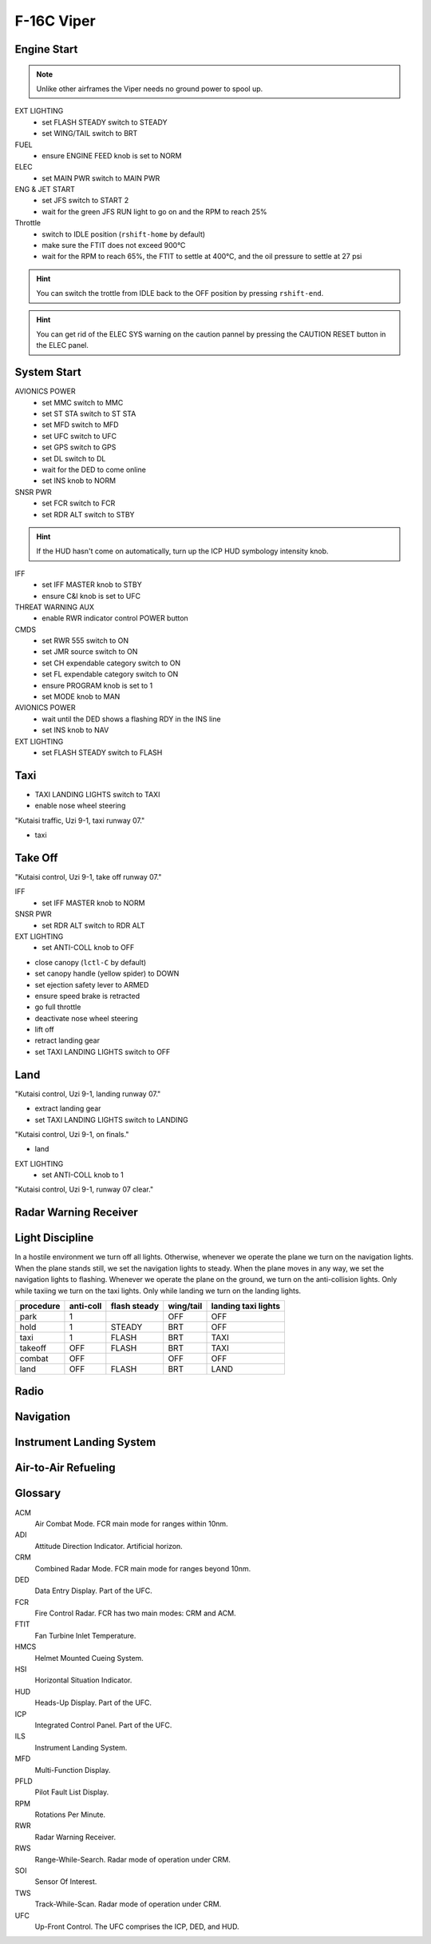 F-16C Viper
===========

Engine Start
------------

.. NOTE::
   Unlike other airframes the Viper needs no ground power to spool up.

EXT LIGHTING
  - set FLASH STEADY switch to STEADY
  - set WING/TAIL switch to BRT
   
FUEL
  - ensure ENGINE FEED knob is set to NORM

ELEC
  - set MAIN PWR switch to MAIN PWR
  
ENG & JET START
  - set JFS switch to START 2
  - wait for the green JFS RUN light to go on and the RPM to reach 25%

Throttle
  - switch to IDLE position (``rshift-home`` by default)
  - make sure the FTIT does not exceed 900°C
  - wait for the RPM to reach 65%, the FTIT to settle at 400°C, and the oil pressure to settle at 27 psi

.. HINT::
   You can switch the trottle from IDLE back to the OFF position by pressing ``rshift-end``.

.. HINT::
   You can get rid of the ELEC SYS warning on the caution pannel by pressing the CAUTION RESET button in the ELEC panel.


System Start
------------

AVIONICS POWER
  - set MMC switch to MMC
  - set ST STA switch to ST STA
  - set MFD switch to MFD
  - set UFC switch to UFC
  - set GPS switch to GPS
  - set DL switch to DL
  - wait for the DED to come online
  - set INS knob to NORM

SNSR PWR
  - set FCR switch to FCR
  - set RDR ALT switch to STBY

.. HINT::
   If the HUD hasn't come on automatically, turn up the ICP HUD symbology intensity knob.

IFF
  - set IFF MASTER knob to STBY
  - ensure C&I knob is set to UFC

THREAT WARNING AUX
  - enable RWR indicator control POWER button

CMDS
  - set RWR 555 switch to ON
  - set JMR source switch to ON
  - set CH expendable category switch to ON
  - set FL expendable category switch to ON
  - ensure PROGRAM knob is set to 1
  - set MODE knob to MAN

AVIONICS POWER
  - wait until the DED shows a flashing RDY in the INS line
  - set INS knob to NAV

EXT LIGHTING
  - set FLASH STEADY switch to FLASH


Taxi
----

- TAXI LANDING LIGHTS switch to TAXI
- enable nose wheel steering

"Kutaisi traffic, Uzi 9-1, taxi runway 07."

- taxi

Take Off
--------

"Kutaisi control, Uzi 9-1, take off runway 07."

IFF
  - set IFF MASTER knob to NORM

SNSR PWR
  - set RDR ALT switch to RDR ALT

EXT LIGHTING
  - set ANTI-COLL knob to OFF

- close canopy (``lctl-C`` by default)
- set canopy handle (yellow spider) to DOWN
- set ejection safety lever to ARMED

- ensure speed brake is retracted
- go full throttle
- deactivate nose wheel steering
- lift off
- retract landing gear
- set TAXI LANDING LIGHTS switch to OFF

Land
----

"Kutaisi control, Uzi 9-1, landing runway 07."

- extract landing gear
- set TAXI LANDING LIGHTS switch to LANDING

"Kutaisi control, Uzi 9-1, on finals."

- land

EXT LIGHTING
  - set ANTI-COLL knob to 1

"Kutaisi control, Uzi 9-1, runway 07 clear."


Radar Warning Receiver
----------------------

Light Discipline
----------------
In a hostile environment we turn off all lights. Otherwise, whenever we operate the plane we turn on the navigation lights. When the plane stands still, we set the navigation lights to steady. When the plane moves in any way, we set the navigation lights to flashing. Whenever we operate the plane on the ground, we turn on the anti-collision lights. Only while taxiing we turn on the taxi lights. Only while landing we turn on the landing lights.

========= ========= ============ ========= ===================
procedure anti-coll flash steady wing/tail landing taxi lights
========= ========= ============ ========= ===================
park      1                      OFF       OFF
hold      1         STEADY       BRT       OFF
taxi      1         FLASH        BRT       TAXI
takeoff   OFF       FLASH        BRT       TAXI
combat    OFF                    OFF       OFF
land      OFF       FLASH        BRT       LAND
========= ========= ============ ========= ===================

.. image:: img/light_discipline.png
   :width: 602
   :height: 801
   :alt: light discipline state graph


Radio
-----

Navigation
----------

Instrument Landing System
-------------------------

Air-to-Air Refueling
--------------------

Glossary
--------

ACM
  Air Combat Mode. FCR main mode for ranges within 10nm.

ADI
  Attitude Direction Indicator. Artificial horizon.

CRM
  Combined Radar Mode. FCR main mode for ranges beyond 10nm.

DED
  Data Entry Display. Part of the UFC.

FCR
  Fire Control Radar. FCR has two main modes: CRM and ACM.

FTIT
  Fan Turbine Inlet Temperature.

HMCS
  Helmet Mounted Cueing System.

HSI
  Horizontal Situation Indicator.

HUD
  Heads-Up Display. Part of the UFC.

ICP
  Integrated Control Panel. Part of the UFC.

ILS
  Instrument Landing System.

MFD
  Multi-Function Display.

PFLD
  Pilot Fault List Display.

RPM
  Rotations Per Minute.

RWR
  Radar Warning Receiver.

RWS
  Range-While-Search. Radar mode of operation under CRM.

SOI
  Sensor Of Interest.

TWS
  Track-While-Scan. Radar mode of operation under CRM.
  
UFC
  Up-Front Control. The UFC comprises the ICP, DED, and HUD.

